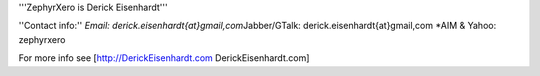 '''ZephyrXero is Derick Eisenhardt'''

''Contact info:'' *Email: derick.eisenhardt{at}gmail,com*\ Jabber/GTalk:
derick.eisenhardt{at}gmail,com \*AIM & Yahoo: zephyrxero

For more info see [http://DerickEisenhardt.com DerickEisenhardt.com]
